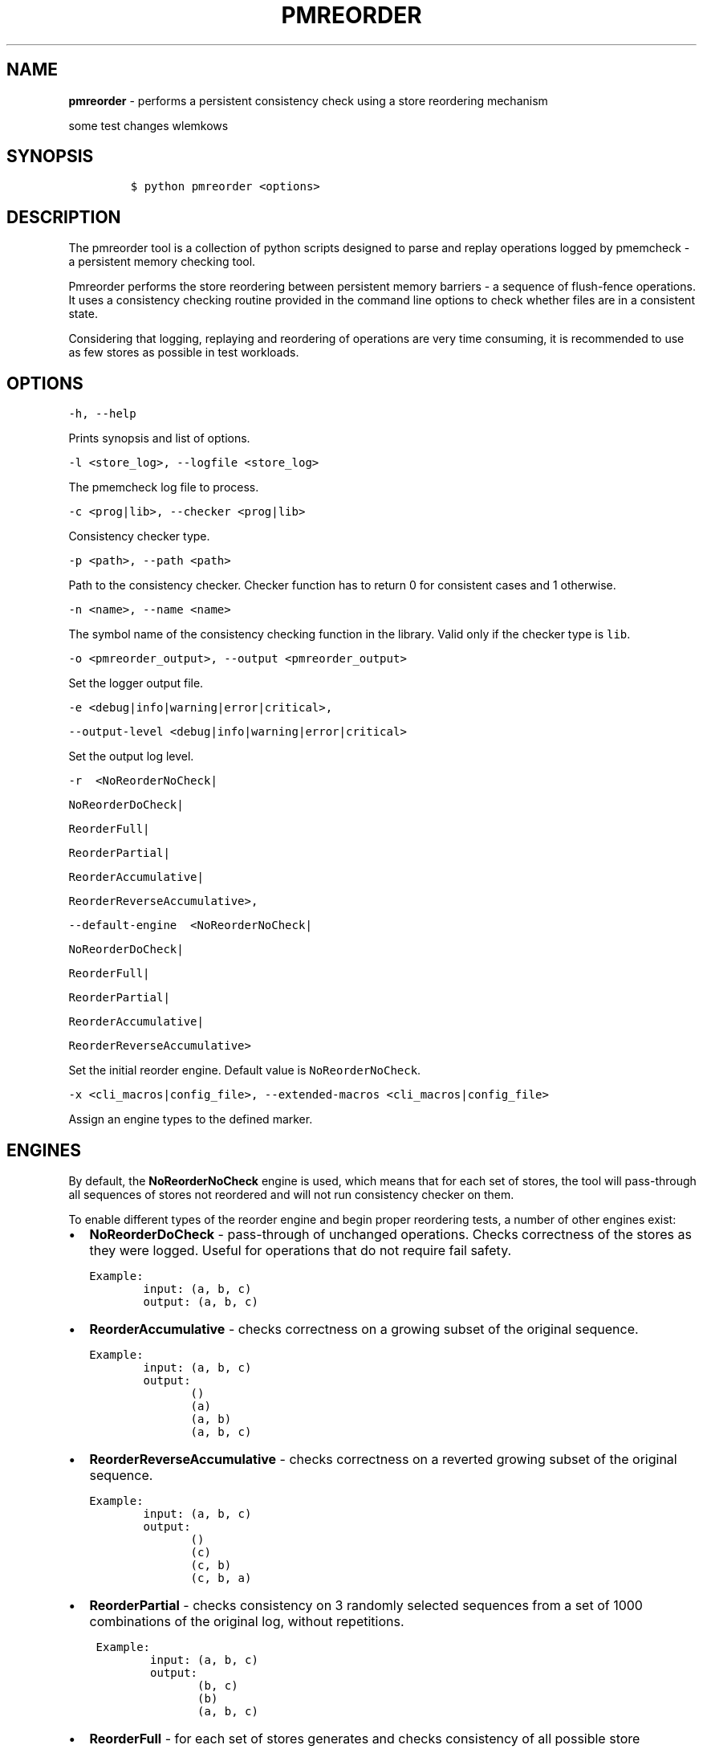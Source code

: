 .\" Automatically generated by Pandoc 2.0.6
.\"
.TH "PMREORDER" "1" "2018-12-17" "PMDK - pmreorder version 1.5" "PMDK Programmer's Manual"
.hy
.\" Copyright 2014-2018, Intel Corporation
.\"
.\" Redistribution and use in source and binary forms, with or without
.\" modification, are permitted provided that the following conditions
.\" are met:
.\"
.\"     * Redistributions of source code must retain the above copyright
.\"       notice, this list of conditions and the following disclaimer.
.\"
.\"     * Redistributions in binary form must reproduce the above copyright
.\"       notice, this list of conditions and the following disclaimer in
.\"       the documentation and/or other materials provided with the
.\"       distribution.
.\"
.\"     * Neither the name of the copyright holder nor the names of its
.\"       contributors may be used to endorse or promote products derived
.\"       from this software without specific prior written permission.
.\"
.\" THIS SOFTWARE IS PROVIDED BY THE COPYRIGHT HOLDERS AND CONTRIBUTORS
.\" "AS IS" AND ANY EXPRESS OR IMPLIED WARRANTIES, INCLUDING, BUT NOT
.\" LIMITED TO, THE IMPLIED WARRANTIES OF MERCHANTABILITY AND FITNESS FOR
.\" A PARTICULAR PURPOSE ARE DISCLAIMED. IN NO EVENT SHALL THE COPYRIGHT
.\" OWNER OR CONTRIBUTORS BE LIABLE FOR ANY DIRECT, INDIRECT, INCIDENTAL,
.\" SPECIAL, EXEMPLARY, OR CONSEQUENTIAL DAMAGES (INCLUDING, BUT NOT
.\" LIMITED TO, PROCUREMENT OF SUBSTITUTE GOODS OR SERVICES; LOSS OF USE,
.\" DATA, OR PROFITS; OR BUSINESS INTERRUPTION) HOWEVER CAUSED AND ON ANY
.\" THEORY OF LIABILITY, WHETHER IN CONTRACT, STRICT LIABILITY, OR TORT
.\" (INCLUDING NEGLIGENCE OR OTHERWISE) ARISING IN ANY WAY OUT OF THE USE
.\" OF THIS SOFTWARE, EVEN IF ADVISED OF THE POSSIBILITY OF SUCH DAMAGE.
.SH NAME
.PP
\f[B]pmreorder\f[] \- performs a persistent consistency check using a
store reordering mechanism
.PP
some test changes wlemkows
.SH SYNOPSIS
.IP
.nf
\f[C]
$\ python\ pmreorder\ <options>
\f[]
.fi
.SH DESCRIPTION
.PP
The pmreorder tool is a collection of python scripts designed to parse
and replay operations logged by pmemcheck \- a persistent memory
checking tool.
.PP
Pmreorder performs the store reordering between persistent memory
barriers \- a sequence of flush\-fence operations.
It uses a consistency checking routine provided in the command line
options to check whether files are in a consistent state.
.PP
Considering that logging, replaying and reordering of operations are
very time consuming, it is recommended to use as few stores as possible
in test workloads.
.SH OPTIONS
.PP
\f[C]\-h,\ \-\-help\f[]
.PP
Prints synopsis and list of options.
.PP
\f[C]\-l\ <store_log>,\ \-\-logfile\ <store_log>\f[]
.PP
The pmemcheck log file to process.
.PP
\f[C]\-c\ <prog|lib>,\ \-\-checker\ <prog|lib>\f[]
.PP
Consistency checker type.
.PP
\f[C]\-p\ <path>,\ \-\-path\ <path>\f[]
.PP
Path to the consistency checker.
Checker function has to return 0 for consistent cases and 1 otherwise.
.PP
\f[C]\-n\ <name>,\ \-\-name\ <name>\f[]
.PP
The symbol name of the consistency checking function in the library.
Valid only if the checker type is \f[C]lib\f[].
.PP
\f[C]\-o\ <pmreorder_output>,\ \-\-output\ <pmreorder_output>\f[]
.PP
Set the logger output file.
.PP
\f[C]\-e\ <debug|info|warning|error|critical>,\f[]
.PP
\f[C]\-\-output\-level\ <debug|info|warning|error|critical>\f[]
.PP
Set the output log level.
.PP
\f[C]\-r\ \ <NoReorderNoCheck|\f[]
.PP
\f[C]NoReorderDoCheck|\f[]
.PP
\f[C]ReorderFull|\f[]
.PP
\f[C]ReorderPartial|\f[]
.PP
\f[C]ReorderAccumulative|\f[]
.PP
\f[C]ReorderReverseAccumulative>,\f[]
.PP
\f[C]\-\-default\-engine\ \ <NoReorderNoCheck|\f[]
.PP
\f[C]NoReorderDoCheck|\f[]
.PP
\f[C]ReorderFull|\f[]
.PP
\f[C]ReorderPartial|\f[]
.PP
\f[C]ReorderAccumulative|\f[]
.PP
\f[C]ReorderReverseAccumulative>\f[]
.PP
Set the initial reorder engine.
Default value is \f[C]NoReorderNoCheck\f[].
.PP
\f[C]\-x\ <cli_macros|config_file>,\ \-\-extended\-macros\ <cli_macros|config_file>\f[]
.PP
Assign an engine types to the defined marker.
.SH ENGINES
.PP
By default, the \f[B]NoReorderNoCheck\f[] engine is used, which means
that for each set of stores, the tool will pass\-through all sequences
of stores not reordered and will not run consistency checker on them.
.PP
To enable different types of the reorder engine and begin proper
reordering tests, a number of other engines exist:
.IP \[bu] 2
\f[B]NoReorderDoCheck\f[] \- pass\-through of unchanged operations.
Checks correctness of the stores as they were logged.
Useful for operations that do not require fail safety.
.IP
.nf
\f[C]
Example:
\ \ \ \ \ \ \ \ input:\ (a,\ b,\ c)
\ \ \ \ \ \ \ \ output:\ (a,\ b,\ c)
\f[]
.fi
.IP \[bu] 2
\f[B]ReorderAccumulative\f[] \- checks correctness on a growing subset
of the original sequence.
.IP
.nf
\f[C]
Example:
\ \ \ \ \ \ \ \ input:\ (a,\ b,\ c)
\ \ \ \ \ \ \ \ output:
\ \ \ \ \ \ \ \ \ \ \ \ \ \ \ ()
\ \ \ \ \ \ \ \ \ \ \ \ \ \ \ (a)
\ \ \ \ \ \ \ \ \ \ \ \ \ \ \ (a,\ b)
\ \ \ \ \ \ \ \ \ \ \ \ \ \ \ (a,\ b,\ c)
\f[]
.fi
.IP \[bu] 2
\f[B]ReorderReverseAccumulative\f[] \- checks correctness on a reverted
growing subset of the original sequence.
.IP
.nf
\f[C]
Example:
\ \ \ \ \ \ \ \ input:\ (a,\ b,\ c)
\ \ \ \ \ \ \ \ output:
\ \ \ \ \ \ \ \ \ \ \ \ \ \ \ ()
\ \ \ \ \ \ \ \ \ \ \ \ \ \ \ (c)
\ \ \ \ \ \ \ \ \ \ \ \ \ \ \ (c,\ b)
\ \ \ \ \ \ \ \ \ \ \ \ \ \ \ (c,\ b,\ a)
\f[]
.fi
.IP \[bu] 2
\f[B]ReorderPartial\f[] \- checks consistency on 3 randomly selected
sequences from a set of 1000 combinations of the original log, without
repetitions.
.IP
.nf
\f[C]
\ Example:
\ \ \ \ \ \ \ \ \ input:\ (a,\ b,\ c)
\ \ \ \ \ \ \ \ \ output:
\ \ \ \ \ \ \ \ \ \ \ \ \ \ \ \ (b,\ c)
\ \ \ \ \ \ \ \ \ \ \ \ \ \ \ \ (b)
\ \ \ \ \ \ \ \ \ \ \ \ \ \ \ \ (a,\ b,\ c)
\f[]
.fi
.IP \[bu] 2
\f[B]ReorderFull\f[] \- for each set of stores generates and checks
consistency of all possible store permutations.
This might prove to be very computationally expensive for most
workloads.
It can be useful for critical sections of code with limited number of
stores.
.IP
.nf
\f[C]
\ Example:
\ \ \ \ \ \ \ \ input:\ (a,\ b,\ c)
\ \ \ \ \ \ \ \ output:
\ \ \ \ \ \ \ \ \ \ \ \ \ \ \ ()
\ \ \ \ \ \ \ \ \ \ \ \ \ \ \ (a)
\ \ \ \ \ \ \ \ \ \ \ \ \ \ \ (b)
\ \ \ \ \ \ \ \ \ \ \ \ \ \ \ (c)
\ \ \ \ \ \ \ \ \ \ \ \ \ \ \ (a,\ b)
\ \ \ \ \ \ \ \ \ \ \ \ \ \ \ (a,\ c)
\ \ \ \ \ \ \ \ \ \ \ \ \ \ \ (b,\ a)
\ \ \ \ \ \ \ \ \ \ \ \ \ \ \ (b,\ c)
\ \ \ \ \ \ \ \ \ \ \ \ \ \ \ (c,\ a)
\ \ \ \ \ \ \ \ \ \ \ \ \ \ \ (c,\ b)
\ \ \ \ \ \ \ \ \ \ \ \ \ \ \ (a,\ b,\ c)
\ \ \ \ \ \ \ \ \ \ \ \ \ \ \ (a,\ c,\ b)
\ \ \ \ \ \ \ \ \ \ \ \ \ \ \ (b,\ a,\ c)
\ \ \ \ \ \ \ \ \ \ \ \ \ \ \ (b,\ c,\ a)
\ \ \ \ \ \ \ \ \ \ \ \ \ \ \ (c,\ a,\ b)
\ \ \ \ \ \ \ \ \ \ \ \ \ \ \ (c,\ b,\ a)
\f[]
.fi
.PP
When the engine is passed with an \f[C]\-r\f[] option, it will be used
for each logged set of stores.
Additionally, the \f[C]\-x\f[] parameter can be used to switch engines
separately for any marked code sections.
For more details about \f[C]\-x\f[] extended macros functionality see
section INSTRUMENTATION below.
.SH INSTRUMENTATION
.PP
The core of \f[B]pmreorder\f[] is based on user\-provided named markers.
Sections of code can be `marked' depending on their importance, and the
degree of reordering can be customized by the use of various provided
engines.
.PP
For this purpose, Valgrind's pmemcheck tool exposes a generic marker
macro:
.IP \[bu] 2
\f[B]VALGRIND_EMIT_LOG(value)\f[]
.PP
It emits log to \f[I]store_log\f[] during pmemcheck processing.
\f[I]value\f[] is a user\-defined marker name.
For more details about pmemcheck execution see PMEMCHECK STORE LOG
section below.
.PP
Example:
.IP
.nf
\f[C]
main.c
\&.
\&.
\&.
VALGRIND_EMIT_LOG("PMREORDER_MEMSET_PERSIST.BEGIN");

pmem_memset_persist(...);

VALGRIND_EMIT_LOG("PMREORDER_MEMSET_PERSIST.END");
\&.
\&.
\&.
\f[]
.fi
.PP
There are a few rules for macros creation:
.IP \[bu] 2
Valid macro can have any name, but begin and end section have to match
\- they are case sensitive.
.IP \[bu] 2
Macro must have \f[C]\&.BEGIN\f[] or \f[C]\&.END\f[] suffix.
.IP \[bu] 2
Macros can't be crossed.
.PP
Defined markers can be assigned engines types and configured through the
\f[B]pmreorder\f[] tool using the \f[C]\-x\f[] parameter.
.PP
There are two ways to set macro options:
.IP \[bu] 2
Using command line interface in format:
.IP
.nf
\f[C]

+\ Using\ configuration\ file\ in\ .json\ format:
\f[]
.fi
.PP
{ \[lq]PMREORDER_MARKER_NAME1\[rq]=\[lq]ReorderName1\[rq],
\[lq]PMREORDER_MARKER_NAME2\[rq]=\[lq]ReorderName2\[rq] }
.IP
.nf
\f[C]

For\ more\ details\ about\ available
engines\ types,\ see\ ENGINES\ section\ above.

**libpmemobj**(7)\ and\ **libpmem**(7)\ also\ provide\ set\ of\ macros
that\ allow\ to\ change\ reordering\ engine\ on\ library\ or\ function\ level:

`<library_name|api_function_name>`

Example\ of\ configuration\ on\ function\ level:
\f[]
.fi
.PP
{ \[lq]pmemobj_open\[rq]=\[lq]NoReorderNoCheck\[rq],
\[lq]pmemobj_memcpy_persist\[rq]=\[lq]ReorderPartial\[rq] }
.IP
.nf
\f[C]

Example\ of\ configuration\ on\ library\ level
(affecting\ all\ library\ functions):
\f[]
.fi
.PP
{ \[lq]libpmemobj\[rq]=\[lq]NoReorderNoCheck\[rq] }
.IP
.nf
\f[C]

List\ of\ marked\ **libpmemobj**(7)\ API\ functions:
\f[]
.fi
.PP
pmemobj_alloc pmemobj_cancel pmemobj_check pmemobj_close pmemobj_create
pmemobj_ctl_exec pmemobj_ctl_set pmemobj_free pmemobj_list_insert
pmemobj_list_insert_new pmemobj_list_move pmemobj_list_remove
pmemobj_memcpy pmemobj_memmove pmemobj_memset pmemobj_memcpy_persist
pmemobj_memset_persist pmemobj_open pmemobj_publish pmemobj_realloc
pmemobj_reserve pmemobj_root pmemobj_root_construct pmemobj_strdup
pmemobj_tx_abort pmemobj_tx_add_range pmemobj_tx_add_range_direct
pmemobj_tx_alloc pmemobj_tx_commit pmemobj_tx_free pmemobj_tx_publish
pmemobj_tx_realloc pmemobj_tx_strdup pmemobj_tx_wcsdup
pmemobj_tx_xadd_range pmemobj_tx_xadd_range_direct pmemobj_tx_xalloc
pmemobj_tx_zalloc pmemobj_tx_zrealloc pmemobj_wcsdup pmemobj_xalloc
pmemobj_xreserve pmemobj_zalloc pmemobj_zrealloc
.IP
.nf
\f[C]

List\ of\ marked\ **libpmem**(7)\ API\ functions:
\f[]
.fi
.PP
pmem_memmove pmem_memcpy pmem_memset pmem_memmove_nodrain
pmem_memcpy_nodrain pmem_memset_nodrain pmem_memmove_persist
pmem_memcpy_persist pmem_memset_persist
.IP
.nf
\f[C]


#\ PMEMCHECK\ STORE\ LOG\ #

To\ generate\ *store_log*\ for\ **pmreorder**\ run\ pmemcheck
with\ additional\ parameters:
\f[]
.fi
.PP
valgrind
.PD 0
.P
.PD
\[en]tool=pmemcheck
.PD 0
.P
.PD
\-q
.PD 0
.P
.PD
\[en]log\-stores=yes
.PD 0
.P
.PD
\[en]print\-summary=no
.PD 0
.P
.PD
\[en]log\-file=store_log.log
.PD 0
.P
.PD
\[en]log\-stores\-stacktraces=yes
.PD 0
.P
.PD
\[en]log\-stores\-stacktraces\-depth=2
.PD 0
.P
.PD
\[en]expect\-fence\-after\-clflush=yes
.PD 0
.P
.PD
test_binary writer_parameter
.IP
.nf
\f[C]

For\ further\ details\ of\ pmemcheck\ parameters\ see\ [pmemcheck\ documentation](https://github.com/pmem/valgrind/blob/pmem\-3.13/pmemcheck/docs/pmc\-manual.xml)


#\ ENVIRONMENT\ #

By\ default\ all\ logging\ from\ PMDK\ libraries\ is\ disabled.
To\ enable\ API\ macros\ logging\ set\ environment\ variable:

+\ **PMREORDER_EMIT_LOG**=1


#\ EXAMPLE\ #
\f[]
.fi
.PP
python pmreorder.py
.PD 0
.P
.PD
\-l store_log.log
.PD 0
.P
.PD
\-r NoReorderDoCheck
.PD 0
.P
.PD
\-o pmreorder_out.log
.PD 0
.P
.PD
\-c prog
.PD 0
.P
.PD
\-x PMREORDER_MARKER_NAME=ReorderPartial
.PD 0
.P
.PD
\-p checker_binary checker_parameter ```
.PP
Checker binary will be used to run consistency checks on
\[lq]store_log.log\[rq], output of pmemcheck tool.
Any inconsistent stores found during \f[B]pmreorder\f[] analysis will be
logged to \f[C]pmreorder_out.log\f[].
.SH SEE ALSO
.PP
\f[B]<http://pmem.io>\f[]
